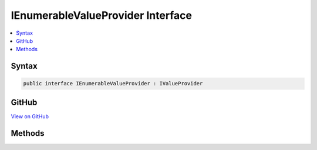 

IEnumerableValueProvider Interface
==================================



.. contents:: 
   :local:













Syntax
------

.. code-block:: csharp

   public interface IEnumerableValueProvider : IValueProvider





GitHub
------

`View on GitHub <https://github.com/aspnet/apidocs/blob/master/aspnet/mvc/src/Microsoft.AspNet.Mvc.Core/ModelBinding/IEnumerableValueProvider.cs>`_





.. dn:interface:: Microsoft.AspNet.Mvc.ModelBinding.IEnumerableValueProvider

Methods
-------

.. dn:interface:: Microsoft.AspNet.Mvc.ModelBinding.IEnumerableValueProvider
    :noindex:
    :hidden:

    
    .. dn:method:: Microsoft.AspNet.Mvc.ModelBinding.IEnumerableValueProvider.GetKeysFromPrefix(System.String)
    
        
        
        
        :type prefix: System.String
        :rtype: System.Collections.Generic.IDictionary{System.String,System.String}
    
        
        .. code-block:: csharp
    
           IDictionary<string, string> GetKeysFromPrefix(string prefix)
    


